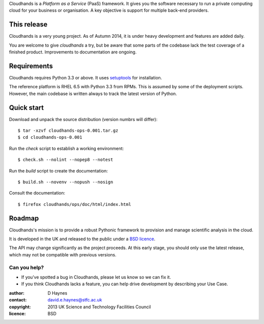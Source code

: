 ..  Titling
    ##++::==~~--''``

Cloudhands is a `Platform as a Service` (PaaS) framework. It gives you the
software necessary to run a private computing cloud for your business or
organisation. A key objective is support for multiple back-end providers.

This release
::::::::::::

Cloudhands is a very young project. As of Autumn 2014, it is under
heavy development and features are added daily. 

You are welcome to give `cloudhands` a try, but be aware that some parts
of the codebase lack the test coverage of a finished product. Improvements
to documentation are ongoing.

Requirements
::::::::::::

Cloudhands requires Python 3.3 or above. It uses setuptools_ for installation.

The reference platform is RHEL 6.5 with Python 3.3 from RPMs. This is assumed
by some of the deployment scripts. However, the main codebase is written always
to track the latest version of Python.

Quick start
:::::::::::

Download and unpack the source distribution (version numbrs will differ)::

    $ tar -xzvf cloudhands-ops-0.001.tar.gz
    $ cd cloudhands-ops-0.001

Run the `check` script to establish a working environment::

    $ check.sh --nolint --nopep8 --notest

Run the `build` script to create the documentation::

    $ build.sh --novenv --nopush --nosign

Consult the documentation::

    $ firefox cloudhands/ops/doc/html/index.html

Roadmap
:::::::

Cloudhands's mission is to provide a robust Pythonic framework to provision
and manage scientific analysis in the cloud.

It is developed in the UK and released to the public under a `BSD licence`_.

The API may change significantly as the project proceeds. At this early stage,
you should only use the latest release, which may not be compatible with
previous versions.

Can you help?
=============

* If you've spotted a bug in Cloudhands, please let us know so we can fix it.
* If you think Cloudhands lacks a feature, you can help drive development by
  describing your Use Case.


:author:    D Haynes
:contact:   david.e.haynes@stfc.ac.uk
:copyright: 2013 UK Science and Technology Facilities Council
:licence:   BSD

.. _setuptools: https://pypi.python.org/pypi/setuptools
.. _BSD licence: http://opensource.org/licenses/BSD-3-Clause
